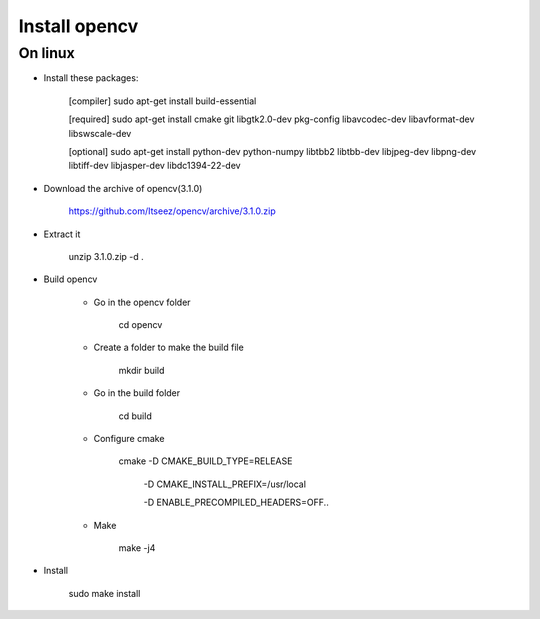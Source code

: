 Install opencv
==============

On linux
----------

- Install these packages:

	[compiler] sudo apt-get install build-essential

	[required] sudo apt-get install cmake git libgtk2.0-dev pkg-config libavcodec-dev libavformat-dev libswscale-dev

	[optional] sudo apt-get install python-dev python-numpy libtbb2 libtbb-dev libjpeg-dev libpng-dev libtiff-dev libjasper-dev libdc1394-22-dev

- Download the archive of opencv(3.1.0)

	https://github.com/Itseez/opencv/archive/3.1.0.zip

- Extract it

	unzip 3.1.0.zip -d .

- Build opencv

	- Go in the opencv folder

		cd opencv

	- Create a folder to make the build file

		mkdir build

	- Go in the build folder

		cd build

	- Configure cmake

		cmake -D CMAKE_BUILD_TYPE=RELEASE

					-D CMAKE_INSTALL_PREFIX=/usr/local
					
					-D ENABLE_PRECOMPILED_HEADERS=OFF..

	- Make

		make -j4

- Install

	sudo make install